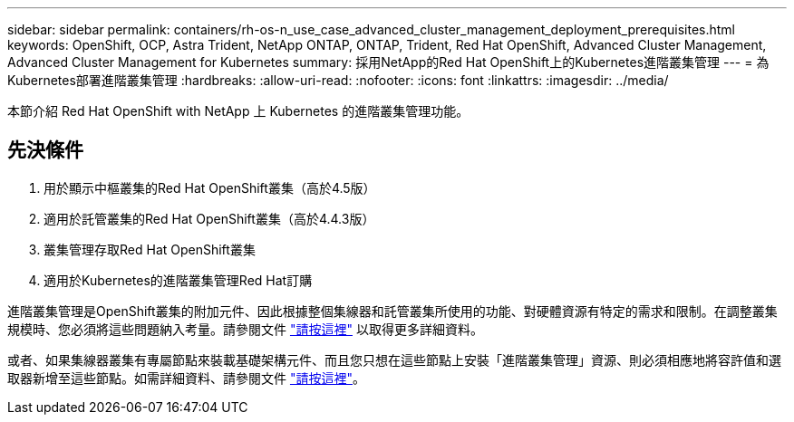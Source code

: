 ---
sidebar: sidebar 
permalink: containers/rh-os-n_use_case_advanced_cluster_management_deployment_prerequisites.html 
keywords: OpenShift, OCP, Astra Trident, NetApp ONTAP, ONTAP, Trident, Red Hat OpenShift, Advanced Cluster Management, Advanced Cluster Management for Kubernetes 
summary: 採用NetApp的Red Hat OpenShift上的Kubernetes進階叢集管理 
---
= 為Kubernetes部署進階叢集管理
:hardbreaks:
:allow-uri-read: 
:nofooter: 
:icons: font
:linkattrs: 
:imagesdir: ../media/


[role="lead"]
本節介紹 Red Hat OpenShift with NetApp 上 Kubernetes 的進階叢集管理功能。



== 先決條件

. 用於顯示中樞叢集的Red Hat OpenShift叢集（高於4.5版）
. 適用於託管叢集的Red Hat OpenShift叢集（高於4.4.3版）
. 叢集管理存取Red Hat OpenShift叢集
. 適用於Kubernetes的進階叢集管理Red Hat訂購


進階叢集管理是OpenShift叢集的附加元件、因此根據整個集線器和託管叢集所使用的功能、對硬體資源有特定的需求和限制。在調整叢集規模時、您必須將這些問題納入考量。請參閱文件 https://access.redhat.com/documentation/en-us/red_hat_advanced_cluster_management_for_kubernetes/2.2/html-single/install/index#network-configuration["請按這裡"] 以取得更多詳細資料。

或者、如果集線器叢集有專屬節點來裝載基礎架構元件、而且您只想在這些節點上安裝「進階叢集管理」資源、則必須相應地將容許值和選取器新增至這些節點。如需詳細資料、請參閱文件 https://access.redhat.com/documentation/en-us/red_hat_advanced_cluster_management_for_kubernetes/2.2/html/install/installing#installing-on-infra-node["請按這裡"]。
